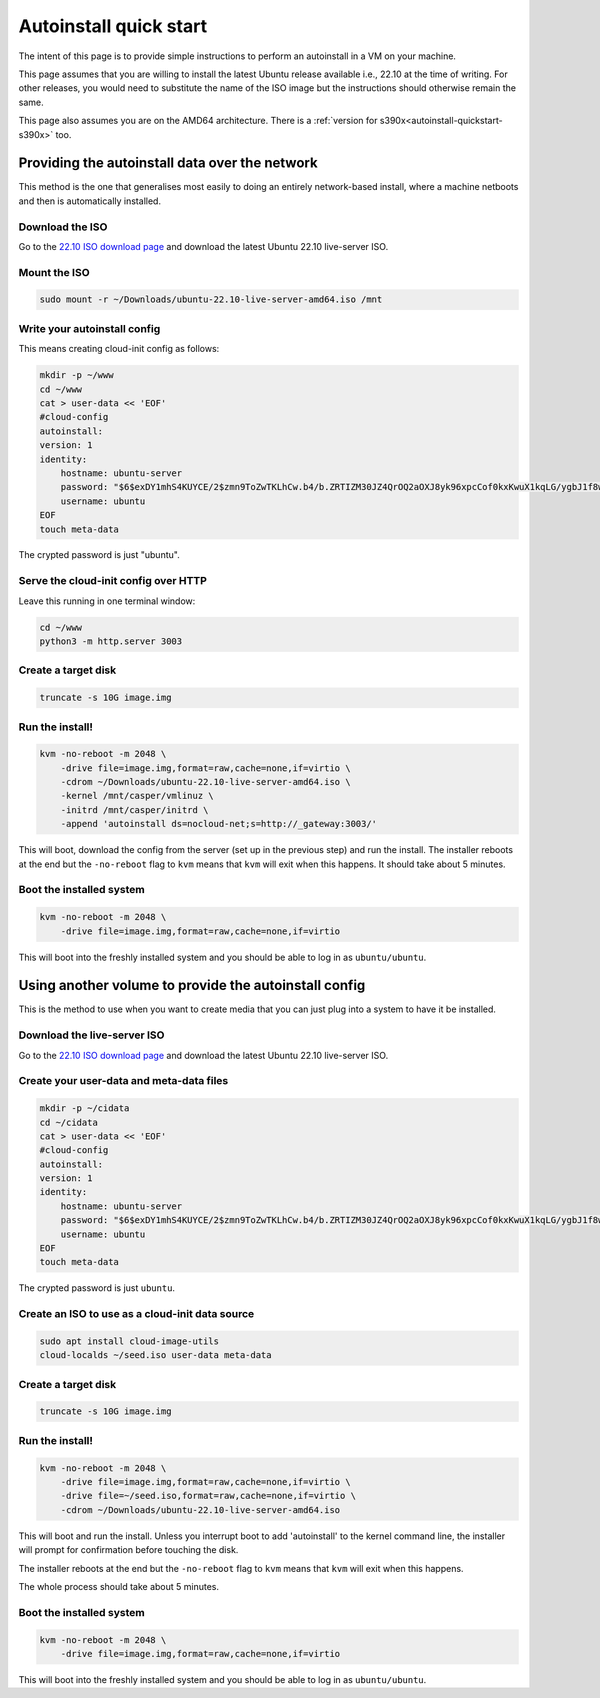 .. _autoinstall_quickstart:

Autoinstall quick start
***********************

The intent of this page is to provide simple instructions to perform an
autoinstall in a VM on your machine.

This page assumes that you are willing to install the latest Ubuntu release
available i.e., 22.10 at the time of writing. For other releases, you would
need to substitute the name of the ISO image but the instructions should
otherwise remain the same.

This page also assumes you are on the AMD64 architecture. There is a
:ref:`version for s390x<autoinstall-quickstart-s390x>` too.

Providing the autoinstall data over the network
===============================================

This method is the one that generalises most easily to doing an entirely
network-based install, where a machine netboots and then is automatically
installed.

Download the ISO
----------------

Go to the `22.10 ISO download page`_ and download the latest Ubuntu 22.10
live-server ISO.

Mount the ISO
-------------

.. code-block:: bash

    sudo mount -r ~/Downloads/ubuntu-22.10-live-server-amd64.iso /mnt

Write your autoinstall config
-----------------------------

This means creating cloud-init config as follows:

.. code-block:: bash

    mkdir -p ~/www
    cd ~/www
    cat > user-data << 'EOF'
    #cloud-config
    autoinstall:
    version: 1
    identity:
        hostname: ubuntu-server
        password: "$6$exDY1mhS4KUYCE/2$zmn9ToZwTKLhCw.b4/b.ZRTIZM30JZ4QrOQ2aOXJ8yk96xpcCof0kxKwuX1kqLG/ygbJ1f8wxED22bTL4F46P0"
        username: ubuntu
    EOF
    touch meta-data

The crypted password is just "ubuntu".

Serve the cloud-init config over HTTP
-------------------------------------

Leave this running in one terminal window:

.. code-block:: bash

    cd ~/www
    python3 -m http.server 3003

Create a target disk
--------------------

.. code-block::

    truncate -s 10G image.img

Run the install!
----------------

.. code-block:: bash

    kvm -no-reboot -m 2048 \
        -drive file=image.img,format=raw,cache=none,if=virtio \
        -cdrom ~/Downloads/ubuntu-22.10-live-server-amd64.iso \
        -kernel /mnt/casper/vmlinuz \
        -initrd /mnt/casper/initrd \
        -append 'autoinstall ds=nocloud-net;s=http://_gateway:3003/'

This will boot, download the config from the server (set up in the previous
step) and run the install. The installer reboots at the end but the
``-no-reboot`` flag to ``kvm`` means that ``kvm`` will exit when this happens.
It should take about 5 minutes.

Boot the installed system
-------------------------

.. code-block:: bash

    kvm -no-reboot -m 2048 \
        -drive file=image.img,format=raw,cache=none,if=virtio

This will boot into the freshly installed system and you should be able to log
in as ``ubuntu/ubuntu``.

Using another volume to provide the autoinstall config
======================================================

This is the method to use when you want to create media that you can just plug
into a system to have it be installed.

Download the live-server ISO
----------------------------

Go to the `22.10 ISO download page`_ and download the latest Ubuntu 22.10
live-server ISO.

Create your user-data and meta-data files
-----------------------------------------

.. code-block:: bash

    mkdir -p ~/cidata
    cd ~/cidata
    cat > user-data << 'EOF'
    #cloud-config
    autoinstall:
    version: 1
    identity:
        hostname: ubuntu-server
        password: "$6$exDY1mhS4KUYCE/2$zmn9ToZwTKLhCw.b4/b.ZRTIZM30JZ4QrOQ2aOXJ8yk96xpcCof0kxKwuX1kqLG/ygbJ1f8wxED22bTL4F46P0"
        username: ubuntu
    EOF
    touch meta-data

The crypted password is just ``ubuntu``.

Create an ISO to use as a cloud-init data source
------------------------------------------------

.. code-block:: bash

    sudo apt install cloud-image-utils
    cloud-localds ~/seed.iso user-data meta-data

Create a target disk
--------------------

.. code-block:: bash

    truncate -s 10G image.img

Run the install!
----------------

.. code-block:: bash

    kvm -no-reboot -m 2048 \
        -drive file=image.img,format=raw,cache=none,if=virtio \
        -drive file=~/seed.iso,format=raw,cache=none,if=virtio \
        -cdrom ~/Downloads/ubuntu-22.10-live-server-amd64.iso

This will boot and run the install. Unless you interrupt boot to add
'autoinstall' to the kernel command line, the installer will prompt for
confirmation before touching the disk.

The installer reboots at the end but the ``-no-reboot`` flag to ``kvm`` means
that ``kvm`` will exit when this happens.

The whole process should take about 5 minutes.

Boot the installed system
-------------------------

.. code-block:: bash

    kvm -no-reboot -m 2048 \
        -drive file=image.img,format=raw,cache=none,if=virtio

This will boot into the freshly installed system and you should be able to log
in as ``ubuntu/ubuntu``.

.. LINKS

.. _22.10 ISO download page: https://releases.ubuntu.com/22.10/